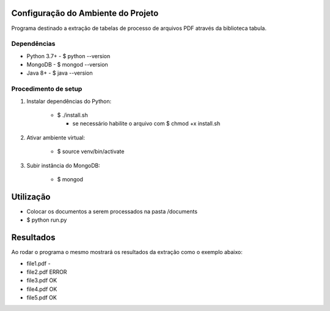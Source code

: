Configuração do Ambiente do Projeto
************************************
Programa destinado a extração de tabelas de processo de arquivos PDF através da biblioteca tabula.

Dependências
=============
* Python 3.7+
  - $ python --version
* MongoDB
  - $ mongod --version
* Java 8+
  - $ java --version

Procedimento de setup
======================
#. Instalar dependências do Python:

    * $ ./install.sh

      * se necessário habilite o arquivo com $ chmod +x install.sh

#. Ativar ambiente virtual:

    * $ source venv/bin/activate

#. Subir instância do MongoDB:

    * $ mongod

Utilização
***********
* Colocar os documentos a serem processados na pasta /documents
* $ python run.py

Resultados
***********
Ao rodar o programa o mesmo mostrará os resultados da extração como o exemplo abaixo:

- file1.pdf -

- file2.pdf ERROR

- file3.pdf OK

- file4.pdf OK

- file5.pdf OK

